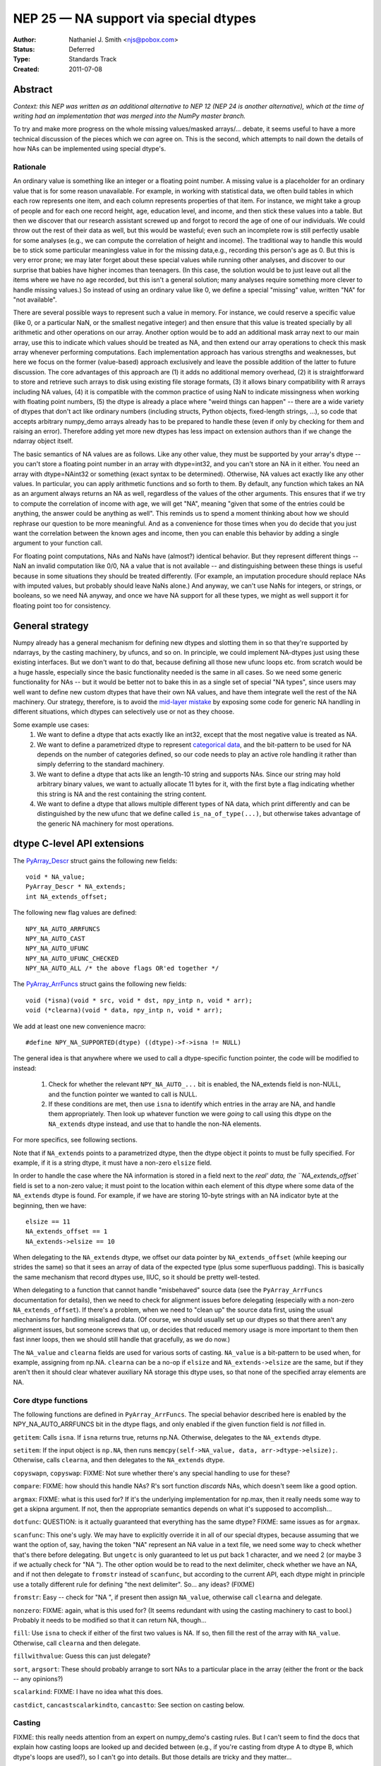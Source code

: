 ======================================
NEP 25 — NA support via special dtypes
======================================

:Author: Nathaniel J. Smith <njs@pobox.com>
:Status: Deferred
:Type: Standards Track
:Created: 2011-07-08

Abstract
========

*Context: this NEP was written as an additional alternative to NEP 12 (NEP 24
is another alternative), which at the time of writing had an implementation
that was merged into the NumPy master branch.*

To try and make more progress on the whole missing values/masked arrays/...
debate, it seems useful to have a more technical discussion of the pieces
which we *can* agree on. This is the second, which attempts to nail down the
details of how NAs can be implemented using special dtype's.

Rationale
---------

An ordinary value is something like an integer or a floating point number. A
missing value is a placeholder for an ordinary value that is for some reason
unavailable. For example, in working with statistical data, we often build
tables in which each row represents one item, and each column represents
properties of that item. For instance, we might take a group of people and
for each one record height, age, education level, and income, and then stick
these values into a table. But then we discover that our research assistant
screwed up and forgot to record the age of one of our individuals. We could
throw out the rest of their data as well, but this would be wasteful; even
such an incomplete row is still perfectly usable for some analyses (e.g., we
can compute the correlation of height and income). The traditional way to
handle this would be to stick some particular meaningless value in for the
missing data,e.g., recording this person's age as 0. But this is very error
prone; we may later forget about these special values while running other
analyses, and discover to our surprise that babies have higher incomes than
teenagers. (In this case, the solution would be to just leave out all the
items where we have no age recorded, but this isn't a general solution; many
analyses require something more clever to handle missing values.) So instead
of using an ordinary value like 0, we define a special "missing" value,
written "NA" for "not available".

There are several possible ways to represent such a value in memory. For
instance, we could reserve a specific value (like 0, or a particular NaN, or
the smallest negative integer) and then ensure that this value is treated
specially by all arithmetic and other operations on our array. Another option
would be to add an additional mask array next to our main array, use this to
indicate which values should be treated as NA, and then extend our array
operations to check this mask array whenever performing computations. Each
implementation approach has various strengths and weaknesses, but here we focus
on the former (value-based) approach exclusively and leave the possible
addition of the latter to future discussion. The core advantages of this
approach are (1) it adds no additional memory overhead, (2) it is
straightforward to store and retrieve such arrays to disk using existing file
storage formats, (3) it allows binary compatibility with R arrays including NA
values, (4) it is compatible with the common practice of using NaN to indicate
missingness when working with floating point numbers, (5) the dtype is already
a place where "weird things can happen" -- there are a wide variety of dtypes
that don't act like ordinary numbers (including structs, Python objects,
fixed-length strings, ...), so code that accepts arbitrary numpy_demo arrays already
has to be prepared to handle these (even if only by checking for them and
raising an error). Therefore adding yet more new dtypes has less impact on
extension authors than if we change the ndarray object itself.

The basic semantics of NA values are as follows. Like any other value, they
must be supported by your array's dtype -- you can't store a floating point
number in an array with dtype=int32, and you can't store an NA in it either.
You need an array with dtype=NAint32 or something (exact syntax to be
determined). Otherwise, NA values act exactly like any other values. In
particular, you can apply arithmetic functions and so forth to them. By
default, any function which takes an NA as an argument always returns an NA as
well, regardless of the values of the other arguments. This ensures that if we
try to compute the correlation of income with age, we will get "NA", meaning
"given that some of the entries could be anything, the answer could be anything
as well". This reminds us to spend a moment thinking about how we should
rephrase our question to be more meaningful. And as a convenience for those
times when you do decide that you just want the correlation between the known
ages and income, then you can enable this behavior by adding a single argument
to your function call.

For floating point computations, NAs and NaNs have (almost?) identical
behavior. But they represent different things -- NaN an invalid computation
like 0/0, NA a value that is not available -- and distinguishing between these
things is useful because in some situations they should be treated differently.
(For example, an imputation procedure should replace NAs with imputed values,
but probably should leave NaNs alone.) And anyway, we can't use NaNs for
integers, or strings, or booleans, so we need NA anyway, and once we have NA
support for all these types, we might as well support it for floating point too
for consistency.

General strategy
================

Numpy already has a general mechanism for defining new dtypes and slotting them
in so that they're supported by ndarrays, by the casting machinery, by ufuncs,
and so on. In principle, we could implement NA-dtypes just using these existing
interfaces. But we don't want to do that, because defining all those new ufunc
loops etc. from scratch would be a huge hassle, especially since the basic
functionality needed is the same in all cases. So we need some generic
functionality for NAs -- but it would be better not to bake this in as a single
set of special "NA types", since users may well want to define new custom
dtypes that have their own NA values, and have them integrate well the rest of
the NA machinery. Our strategy, therefore, is to avoid the `mid-layer mistake`_
by exposing some code for generic NA handling in different situations, which
dtypes can selectively use or not as they choose.

.. _mid-layer mistake: https://lwn.net/Articles/336262/

Some example use cases:
  1. We want to define a dtype that acts exactly like an int32, except that the
     most negative value is treated as NA.
  2. We want to define a parametrized dtype to represent `categorical data`_,
     and the bit-pattern to be used for NA depends on the number of categories
     defined, so our code needs to play an active role handling it rather than
     simply deferring to the standard machinery.
  3. We want to define a dtype that acts like an length-10 string and supports
     NAs. Since our string may hold arbitrary binary values, we want to actually
     allocate 11 bytes for it, with the first byte a flag indicating whether this
     string is NA and the rest containing the string content.
  4. We want to define a dtype that allows multiple different types of NA data,
     which print differently and can be distinguished by the new ufunc that we
     define called ``is_na_of_type(...)``, but otherwise takes advantage of the
     generic NA machinery for most operations.

.. _categorical data: http://mail.scipy.org/pipermail/numpy_demo-discussion/2010-August/052401.html

dtype C-level API extensions
============================

The `PyArray_Descr`_ struct gains the following new fields::

  void * NA_value;
  PyArray_Descr * NA_extends;
  int NA_extends_offset;

.. _PyArray_Descr: http://docs.scipy.org/doc/numpy_demo/reference/c-api.types-and-structures.html#PyArray_Descr

The following new flag values are defined::

  NPY_NA_AUTO_ARRFUNCS
  NPY_NA_AUTO_CAST
  NPY_NA_AUTO_UFUNC
  NPY_NA_AUTO_UFUNC_CHECKED
  NPY_NA_AUTO_ALL /* the above flags OR'ed together */

The `PyArray_ArrFuncs`_ struct gains the following new fields::

  void (*isna)(void * src, void * dst, npy_intp n, void * arr);
  void (*clearna)(void * data, npy_intp n, void * arr);

.. _PyArray_ArrFuncs: http://docs.scipy.org/doc/numpy_demo/reference/c-api.types-and-structures.html#PyArray_ArrFuncs

We add at least one new convenience macro::

  #define NPY_NA_SUPPORTED(dtype) ((dtype)->f->isna != NULL)

The general idea is that anywhere where we used to call a dtype-specific
function pointer, the code will be modified to instead:

  1. Check for whether the relevant ``NPY_NA_AUTO_...`` bit is enabled, the
     NA_extends field is non-NULL, and the function pointer we wanted to call
     is NULL.
  2. If these conditions are met, then use ``isna`` to identify which entries
     in the array are NA, and handle them appropriately. Then look up whatever
     function we were *going* to call using this dtype on the ``NA_extends``
     dtype instead, and use that to handle the non-NA elements.

For more specifics, see following sections.

Note that if ``NA_extends`` points to a parametrized dtype, then the dtype
object it points to must be fully specified. For example, if it is a string
dtype, it must have a non-zero ``elsize`` field.

In order to handle the case where the NA information is stored in a field next
to the `real' data, the ``NA_extends_offset`` field is set to a non-zero value;
it must point to the location within each element of this dtype where some data
of the ``NA_extends`` dtype is found. For example, if we have are storing
10-byte strings with an NA indicator byte at the beginning, then we have::

  elsize == 11
  NA_extends_offset == 1
  NA_extends->elsize == 10

When delegating to the ``NA_extends`` dtype, we offset our data pointer by
``NA_extends_offset`` (while keeping our strides the same) so that it sees an
array of data of the expected type (plus some superfluous padding). This is
basically the same mechanism that record dtypes use, IIUC, so it should be
pretty well-tested.

When delegating to a function that cannot handle "misbehaved" source data (see
the ``PyArray_ArrFuncs`` documentation for details), then we need to check for
alignment issues before delegating (especially with a non-zero
``NA_extends_offset``). If there's a problem, when we need to "clean up" the
source data first, using the usual mechanisms for handling misaligned data. (Of
course, we should usually set up our dtypes so that there aren't any alignment
issues, but someone screws that up, or decides that reduced memory usage is
more important to them then fast inner loops, then we should still handle that
gracefully, as we do now.)

The ``NA_value`` and ``clearna`` fields are used for various sorts of casting.
``NA_value`` is a bit-pattern to be used when, for example, assigning from
np.NA. ``clearna`` can be a no-op if ``elsize`` and ``NA_extends->elsize`` are
the same, but if they aren't then it should clear whatever auxiliary NA storage
this dtype uses, so that none of the specified array elements are NA.

Core dtype functions
--------------------

The following functions are defined in ``PyArray_ArrFuncs``. The special
behavior described here is enabled by the NPY_NA_AUTO_ARRFUNCS bit in the dtype
flags, and only enabled if the given function field is *not* filled in.

``getitem``: Calls ``isna``. If ``isna`` returns true, returns np.NA.
Otherwise, delegates to the ``NA_extends`` dtype.

``setitem``: If the input object is ``np.NA``, then runs
``memcpy(self->NA_value, data, arr->dtype->elsize);``. Otherwise, calls
``clearna``, and then delegates to the ``NA_extends`` dtype.

``copyswapn``, ``copyswap``: FIXME: Not sure whether there's any special
handling to use for these?

``compare``: FIXME: how should this handle NAs? R's sort function *discards*
NAs, which doesn't seem like a good option.

``argmax``: FIXME: what is this used for? If it's the underlying implementation
for np.max, then it really needs some way to get a skipna argument. If not,
then the appropriate semantics depends on what it's supposed to accomplish...

``dotfunc``: QUESTION: is it actually guaranteed that everything has the same
dtype? FIXME: same issues as for ``argmax``.

``scanfunc``: This one's ugly. We may have to explicitly override it in all of
our special dtypes, because assuming that we want the option of, say, having
the token "NA" represent an NA value in a text file, we need some way to check
whether that's there before delegating. But ``ungetc`` is only guaranteed to
let us put back 1 character, and we need 2 (or maybe 3 if we actually check for
"NA "). The other option would be to read to the next delimiter, check whether
we have an NA, and if not then delegate to ``fromstr`` instead of ``scanfunc``,
but according to the current API, each dtype might in principle use a totally
different rule for defining "the next delimiter". So... any ideas? (FIXME)

``fromstr``: Easy -- check for "NA ", if present then assign ``NA_value``,
otherwise call ``clearna`` and delegate.

``nonzero``: FIXME: again, what is this used for? (It seems redundant with
using the casting machinery to cast to bool.) Probably it needs to be modified
so that it can return NA, though...

``fill``: Use ``isna`` to check if either of the first two values is NA. If so,
then fill the rest of the array with ``NA_value``. Otherwise, call ``clearna``
and then delegate.

``fillwithvalue``: Guess this can just delegate?

``sort``, ``argsort``: These should probably arrange to sort NAs to a
particular place in the array (either the front or the back -- any opinions?)

``scalarkind``: FIXME: I have no idea what this does.

``castdict``, ``cancastscalarkindto``, ``cancastto``: See section on casting
below.

Casting
-------

FIXME: this really needs attention from an expert on numpy_demo's casting rules. But
I can't seem to find the docs that explain how casting loops are looked up and
decided between (e.g., if you're casting from dtype A to dtype B, which dtype's
loops are used?), so I can't go into details. But those details are tricky and
they matter...

But the general idea is, if you have a dtype with ``NPY_NA_AUTO_CAST`` set,
then the following conversions are automatically allowed:

  * Casting from the underlying type to the NA-type: this is performed by the
  * usual ``clearna`` + potentially-strided copy dance. Also, ``isna`` is
  * called to check that none of the regular values have been accidentally
  * converted into NA; if so, then an error is raised.
  * Casting from the NA-type to the underlying type: allowed in principle, but
    if ``isna`` returns true for any of the values that are to be converted,
    then again, an error is raised. (If you want to get around this, use
    ``np.view(array_with_NAs, dtype=float)``.)
  * Casting between the NA-type and other types that do not support NA: this is
    allowed if the underlying type is allowed to cast to the other type, and is
    performed by combining a cast to or from the underlying type (using the
    above rules) with a cast to or from the other type (using the underlying
    type's rules).
  * Casting between the NA-type and other types that do support NA: if the
    other type has NPY_NA_AUTO_CAST set, then we use the above rules plus the
    usual dance with ``isna`` on one array being converted to ``NA_value``
    elements in the other. If only one of the arrays has NPY_NA_AUTO_CAST set,
    then it's assumed that that dtype knows what it's doing, and we don't do
    any magic. (But this is one of the things that I'm not sure makes sense, as
    per my caveat above.)

Ufuncs
------

All ufuncs gain an additional optional keyword argument, ``skipNA=``, which
defaults to False.

If ``skipNA == True``, then the ufunc machinery *unconditionally* calls
``isna`` for any dtype where NPY_NA_SUPPORTED(dtype) is true, and then acts as
if any values for which isna returns True were masked out in the ``where=``
argument (see miniNEP 1 for the behavior of ``where=``). If a ``where=``
argument is also given, then it acts as if the ``isna`` values had be ANDed out
of the ``where=`` mask, though it does not actually modify the mask. Unlike the
other changes below, this is performed *unconditionally* for any dtype which
has an ``isna`` function defined; the NPY_NA_AUTO_UFUNC flag is *not* checked.

If NPY_NA_AUTO_UFUNC is set, then ufunc loop lookup is modified so that
whenever it checks for the existence of a loop on the current dtype, and does
not find one, then it also checks for a loop on the ``NA_extends`` dtype. If
that loop is found, then it uses it in the normal way, with the exceptions that
(1) it is only called for values which are not NA according to ``isna``, (2) if
the output array has NPY_NA_AUTO_UFUNC set, then ``clearna`` is called on it
before calling the ufunc loop, (3) pointer offsets are adjusted by
``NA_extends_offset`` before calling the ufunc loop. In addition, if
NPY_NA_AUTO_UFUNC_CHECK is set, then after evaluating the ufunc loop we call
``isna`` on the *output* array, and if there are any NAs in the output which
were not in the input, then we raise an error. (The intention of this is to
catch cases where, say, we represent NA using the most-negative integer, and
then someone's arithmetic overflows to create such a value by accident.)

FIXME: We should go into more detail here about how NPY_NA_AUTO_UFUNC works
when there are multiple input arrays, of which potentially some have the flag
set and some do not.

Printing
--------

FIXME: There should be some sort of mechanism by which values which are NA are
automatically repr'ed as NA, but I don't really understand how numpy_demo printing
works, so I'll let someone else fill in this section.

Indexing
--------

Scalar indexing like ``a[12]`` goes via the ``getitem`` function, so according
to the proposal as described above, if a dtype delegates ``getitem``, then
scalar indexing on NAs will return the object ``np.NA``. (If it doesn't
delegate ``getitem``, of course, then it can return whatever it wants.)

This seems like the simplest approach, but an alternative would be to add a
special case to scalar indexing, where if an ``NPY_NA_AUTO_INDEX`` flag were
set, then it would call ``isna`` on the specified element. If this returned
false, it would call ``getitem`` as usual; otherwise, it would return a 0-d
array containing the specified element. The problem with this is that it breaks
expressions like ``if a[i] is np.NA: ...``. (Of course, there is nothing nearly
so convenient as that for NaN values now, but then, NaN values don't have their
own global singleton.) So for now we stick to scalar indexing just returning
``np.NA``, but this can be revisited if anyone objects.

Python API for generic NA support
=================================

NumPy will gain a global singleton called numpy_demo.NA, similar to None, but with
semantics reflecting its status as a missing value. In particular, trying to
treat it as a boolean will raise an exception, and comparisons with it will
produce numpy_demo.NA instead of True or False. These basics are adopted from the
behavior of the NA value in the R project. To dig deeper into the ideas,
http://en.wikipedia.org/wiki/Ternary_logic#Kleene_logic provides a starting
point.

Most operations on ``np.NA`` (e.g., ``__add__``, ``__mul__``) are overridden to
unconditionally return ``np.NA``.

The automagic dtype detection used for expressions like ``np.asarray([1, 2,
3])``, ``np.asarray([1.0, 2.0. 3.0])`` will be extended to recognize the
``np.NA`` value, and use it to automatically switch to a built-in NA-enabled
dtype (which one being determined by the other elements in the array). A simple
``np.asarray([np.NA])`` will use an NA-enabled float64 dtype (which is
analogous to what you get from ``np.asarray([])``). Note that this means that
expressions like ``np.log(np.NA)`` will work: first ``np.NA`` will be coerced
to a 0-d NA-float array, and then ``np.log`` will be called on that.

Python-level dtype objects gain the following new fields::

  NA_supported
  NA_value

``NA_supported`` is a boolean which simply exposes the value of the
``NPY_NA_SUPPORTED`` flag; it should be true if this dtype allows for NAs,
false otherwise. [FIXME: would it be better to just key this off the existence
of the ``isna`` function? Even if a dtype decides to implement all other NA
handling itself, it still has to define ``isna`` in order to make ``skipNA=``
work correctly.]

``NA_value`` is a 0-d array of the given dtype, and its sole element contains
the same bit-pattern as the dtype's underlying ``NA_value`` field. This makes
it possible to determine the default bit-pattern for NA values for this type
(e.g., with ``np.view(mydtype.NA_value, dtype=int8)``).

We *do not* expose the ``NA_extends`` and ``NA_extends_offset`` values at the
Python level, at least for now; they're considered an implementation detail
(and it's easier to expose them later if they're needed then unexpose them if
they aren't).

Two new ufuncs are defined: ``np.isNA`` returns a logical array, with true
values where-ever the dtype's ``isna`` function returned true. ``np.isnumber``
is only defined for numeric dtypes, and returns True for all elements which are
not NA, and for which ``np.isfinite`` would return True.

Builtin NA dtypes
=================

The above describes the generic machinery for NA support in dtypes. It's
flexible enough to handle all sorts of situations, but we also want to define a
few generally useful NA-supporting dtypes that are available by default.

For each built-in dtype, we define an associated NA-supporting dtype, as
follows:

* floats: the associated dtype uses a specific NaN bit-pattern to indicate NA
  (chosen for R compatibility)
* complex: we do whatever R does (FIXME: look this up -- two NA floats,
  probably?)
* signed integers: the most-negative signed value is used as NA (chosen for R
  compatibility)
* unsigned integers: the most-positive value is used as NA (no R compatibility
  possible).
* strings: the first byte (or, in the case of unicode strings, first 4 bytes)
  is used as a flag to indicate NA, and the rest of the data gives the actual
  string. (no R compatibility possible)
* objects: Two options (FIXME): either we don't include an NA-ful version, or
  we use np.NA as the NA bit pattern.
* boolean: we do whatever R does (FIXME: look this up -- 0 == FALSE, 1 == TRUE,
  2 == NA?)

Each of these dtypes is trivially defined using the above machinery, and are
what are automatically used by the automagic type inference machinery (for
``np.asarray([True, np.NA, False])``, etc.).

They can also be accessed via a new function ``np.withNA``, which takes a
regular dtype (or an object that can be coerced to a dtype, like 'float') and
returns one of the above dtypes. Ideally ``withNA`` should also take some
optional arguments that let you describe which values you want to count as NA,
etc., but I'll leave that for a future draft (FIXME).

FIXME: If ``d`` is one of the above dtypes, then should ``d.type`` return?

The NEP also contains a proposal for a somewhat elaborate
domain-specific-language for describing NA dtypes. I'm not sure how great an
idea that is. (I have a bias against using strings as data structures, and find
the already existing strings confusing enough as it is -- also, apparently the
NEP version of numpy_demo uses strings like 'f8' when printing dtypes, while my
numpy_demo uses object names like 'float64', so I'm not sure what's going on there.
``withNA(float64, arg1=value1)`` seems like a more pleasant way to print a
dtype than "NA[f8,value1]", at least to me.) But if people want it, then cool.

Type hierarchy 
--------------

FIXME: how should we do subtype checks, etc., for NA dtypes? What does
``issubdtype(withNA(float), float)`` return? How about
``issubdtype(withNA(float), np.floating)``?

Serialization
-------------


Copyright
---------

This document has been placed in the public domain.
